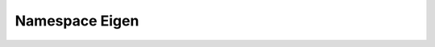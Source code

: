 
.. _namespace_Eigen:

Namespace Eigen
===============


.. contents:: Contents
   :local:
   :backlinks: none



